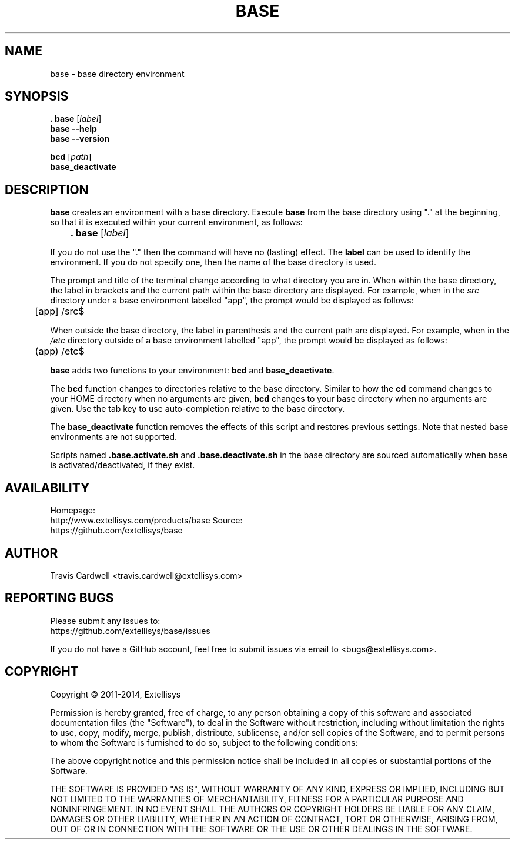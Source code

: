 .TH BASE 1 "June 2013" "base 1.0.2" "User Commands"
.SH NAME
base \- base directory environment
.SH SYNOPSIS
.B . base
.RI [ label ]
.br
.B base --help
.br
.B base --version
.PP
.B bcd
.RI [ path ]
.br
.B base_deactivate
.SH DESCRIPTION
.B base
creates an environment with a base directory.  Execute \fBbase\fR from the
base directory using "." at the beginning, so that it is executed within your
current environment, as follows:
.PP
	\fB. base\fR [\fIlabel\fR]
.PP
If you do not use the "." then the command will have no (lasting) effect.  The
\fBlabel\fR can be used to identify the environment.  If you do not specify
one, then the name of the base directory is used.
.PP
The prompt and title of the terminal change according to what directory you
are in.  When within the base directory, the label in brackets and the current
path within the base directory are displayed.  For example, when in the
\fIsrc\fR directory under a base environment labelled "app", the prompt would
be displayed as follows:
.PP
	[app] /src$
.PP
When outside the base directory, the label in parenthesis and the current path
are displayed.  For example, when in the \fI/etc\fR directory outside of a
base environment labelled "app", the prompt would be displayed as follows:
.PP
	(app) /etc$
.PP
.B base
adds two functions to your environment: \fBbcd\fR and \fBbase_deactivate\fR.
.PP
The \fBbcd\fR function changes to directories relative to the base directory.
Similar to how the \fBcd\fR command changes to your HOME directory when no
arguments are given, \fBbcd\fR changes to your base directory when no
arguments are given.  Use the tab key to use auto-completion relative to the
base directory.
.PP
The \fBbase_deactivate\fR function removes the effects of this script and
restores previous settings.  Note that nested base environments are not
supported.
.PP
Scripts named \fB.base.activate.sh\fR and \fB.base.deactivate.sh\fR in the
base directory are sourced automatically when base is activated/deactivated,
if they exist.
.SH AVAILABILITY
Homepage:
  http://www.extellisys.com/products/base
Source:
  https://github.com/extellisys/base
.SH AUTHOR
Travis Cardwell <travis.cardwell@extellisys.com>
.SH REPORTING BUGS
Please submit any issues to:
  https://github.com/extellisys/base/issues
.PP
If you do not have a GitHub account, feel free to submit issues via email to
<bugs@extellisys.com>.
.SH COPYRIGHT
Copyright \(co 2011-2014, Extellisys
.PP
Permission is hereby granted, free of charge, to any person obtaining a copy
of this software and associated documentation files (the "Software"), to deal
in the Software without restriction, including without limitation the rights
to use, copy, modify, merge, publish, distribute, sublicense, and/or sell
copies of the Software, and to permit persons to whom the Software is
furnished to do so, subject to the following conditions:
.PP
The above copyright notice and this permission notice shall be included in all
copies or substantial portions of the Software.
.PP
THE SOFTWARE IS PROVIDED "AS IS", WITHOUT WARRANTY OF ANY KIND, EXPRESS OR
IMPLIED, INCLUDING BUT NOT LIMITED TO THE WARRANTIES OF MERCHANTABILITY,
FITNESS FOR A PARTICULAR PURPOSE AND NONINFRINGEMENT. IN NO EVENT SHALL THE
AUTHORS OR COPYRIGHT HOLDERS BE LIABLE FOR ANY CLAIM, DAMAGES OR OTHER
LIABILITY, WHETHER IN AN ACTION OF CONTRACT, TORT OR OTHERWISE, ARISING FROM,
OUT OF OR IN CONNECTION WITH THE SOFTWARE OR THE USE OR OTHER DEALINGS IN THE
SOFTWARE.
